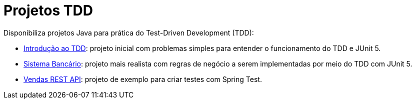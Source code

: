 :source-highlighter: highlightjs
:numbered:
:unsafe:

ifdef::env-github[]
:outfilesuffix: .adoc
:caution-caption: :fire:
:important-caption: :exclamation:
:note-caption: :paperclip:
:tip-caption: :bulb:
:warning-caption: :warning:
endif::[]

= Projetos TDD

Disponibiliza projetos Java para prática do Test-Driven Development (TDD):

- https://github.com/manoelcampos/introducao-tdd-java[Introdução ao TDD]: projeto inicial com problemas simples para entender o funcionamento do TDD e JUnit 5.
- https://github.com/manoelcampos/sistema-bancario[Sistema Bancário]: projeto mais realista com regras de negócio a serem implementadas por meio do TDD com JUnit 5.
- https://github.com/manoelcampos/vendas-api-spring-test[Vendas REST API]: projeto de exemplo para criar testes com Spring Test.

